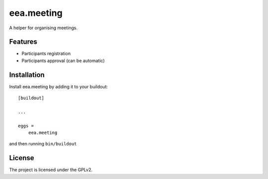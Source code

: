 ==============================================================================
eea.meeting
==============================================================================

A helper for organising meetings.

Features
--------

- Participants registration
- Participants approval (can be automatic)


Installation
------------

Install eea.meeting by adding it to your buildout::

    [buildout]

    ...

    eggs =
        eea.meeting


and then running ``bin/buildout``


License
-------

The project is licensed under the GPLv2.

